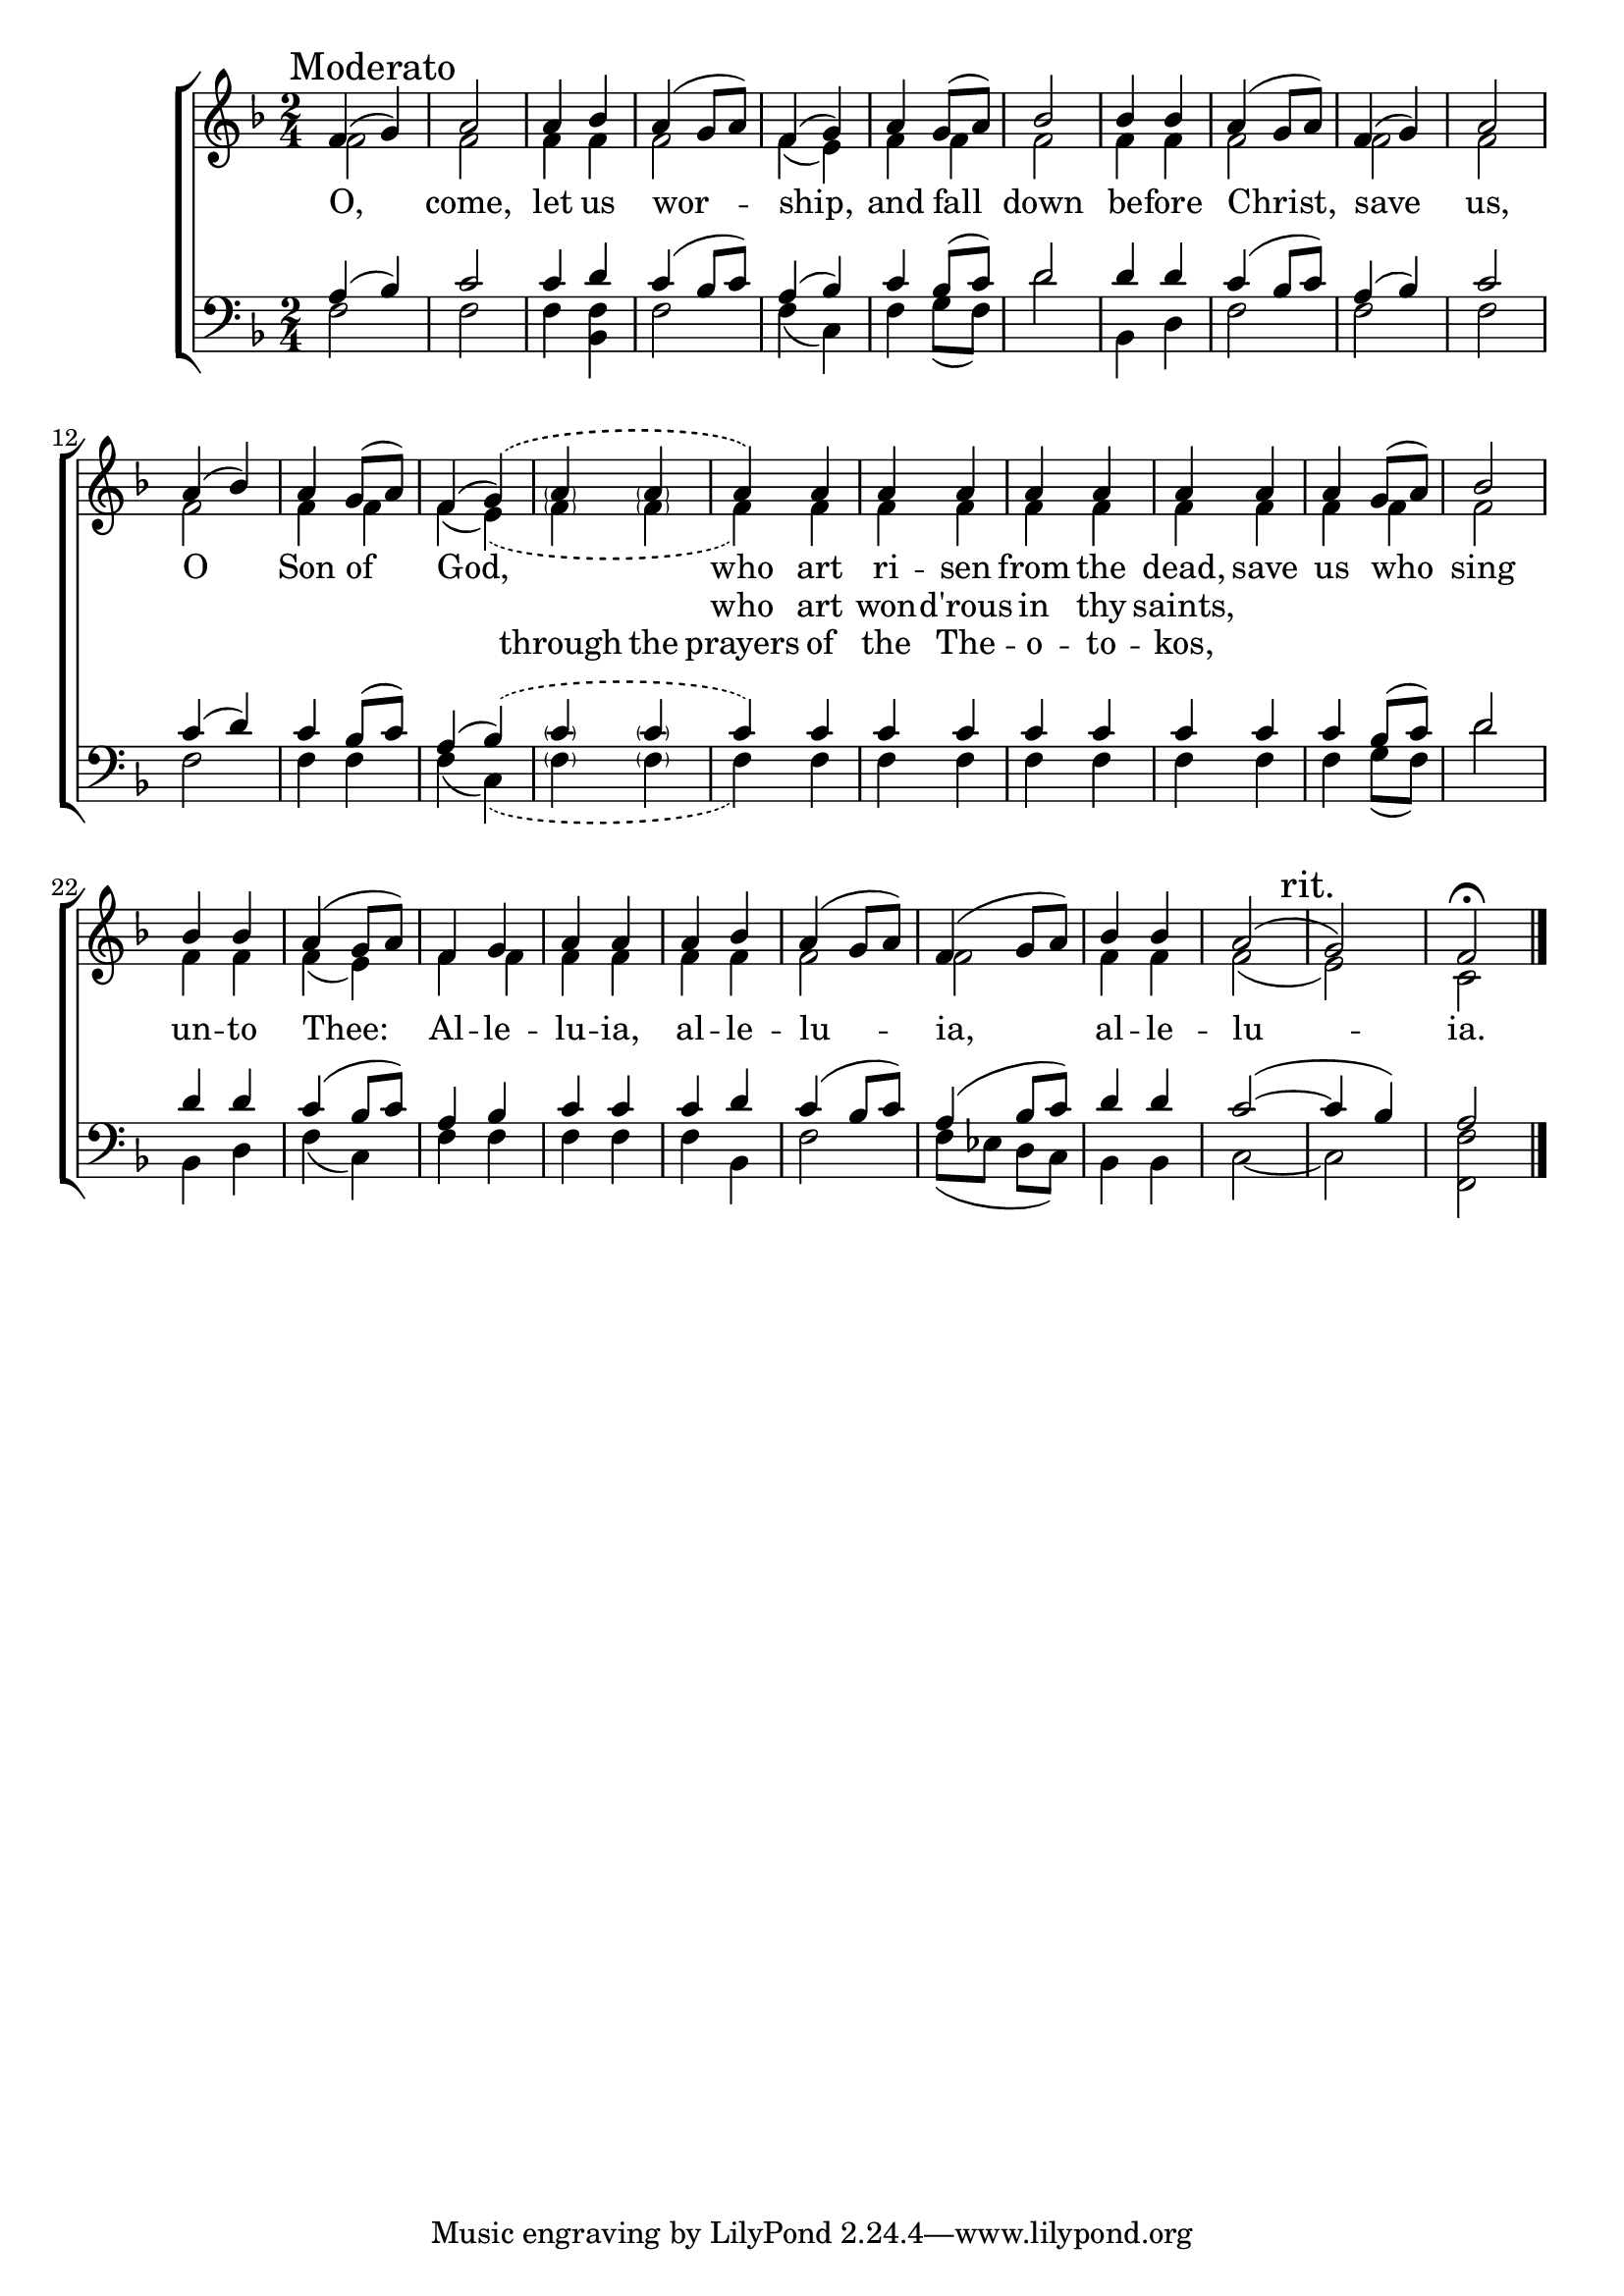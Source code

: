 \version "2.18.2"

\score
{
	\context ChoirStaff
	<<
		\context Staff = women
		<<
			\key f \major
			\clef treble
			\time 2/4
			\context Voice = "sopranos"
			{
				\voiceOne
				\relative g'
				{
					f4(\mark "Moderato" g) a2 a4 bes a4( g8 a) f4( g)
					a4 g8( a) bes2 bes4 bes a4( g8 a)
					f4( g) a2 a4( bes) a g8( a) f4( \phrasingSlurDashed g)\( \slurSolid
					\parenthesize a4 \parenthesize a4 a4\) a a a a a a a
					a4 g8( a) bes2 bes4 bes a4( g8 a)
					f4 g a a a bes a( g8 a) f4( g8 a)
					bes4 bes a2(\mark "rit." g) f2\fermata \bar"|."
				}
			}
			\context Voice = "altos"
			{
				\voiceTwo
				\relative f'
				{
					f2 f f4 f f2 f4( e)
					f4 f f2 f4 f f2
					f2 f f f4 f f( \slurDashed e)( \slurSolid
					\parenthesize f4 \parenthesize f4 f4) f f f f f f f
					f4 f f2 f4 f f( e)
					f4 f f f f f f2 f
					f4 f f2( e) c2
				}
			}
		>>
		\new Lyrics \lyricsto "sopranos"
		{
			O, come, let us wor -- ship,
			and fall down be -- fore Christ,
			save us, O Son of God,
			\skip 1 \skip 1 who art ri -- sen from the dead, save
			us who sing un -- to Thee:
			Al -- le -- lu -- ia, al -- le -- lu -- ia,
			al -- le -- lu -- ia.
		}
		\new Lyrics \lyricsto "sopranos"
		{
			\skip 1 \skip 1 \skip 1 \skip 1 \skip 1 \skip 1
			\skip 1 \skip 1 \skip 1 \skip 1 \skip 1 \skip 1
			\skip 1 \skip 1 \skip 1 \skip 1 \skip 1 \skip 1
			\skip 1 \skip 1 who art won -- d'rous in thy saints,
		}
		\new Lyrics \lyricsto "sopranos"
		{
			\skip 1 \skip 1 \skip 1 \skip 1 \skip 1 \skip 1
			\skip 1 \skip 1 \skip 1 \skip 1 \skip 1 \skip 1
			\skip 1 \skip 1 \skip 1 \skip 1 \skip 1 \skip 1
			through the prayers of the The -- o -- to -- kos,
		}
		\context Staff = men
		<<
			\key f \major
			\clef bass
			\context Voice = "tenors"
			{
				\voiceOne
				\relative c'
				{
					a4 ( bes) c2 c4 d c( bes8 c) a4( bes)
					c4 bes8( c) d2 d4 d c( bes8 c)
					a4( bes) c2 c4( d) c bes8( c) a4( \slurDashed bes)( \slurSolid
					\parenthesize c4 \parenthesize c4 c4) c c c c c c c
					c4 bes8( c) d2 d4 d c( bes8 c)
					a4 bes c c c d c( bes8 c) a4( bes8 c)
					d4 d c2~( c4 bes) a2
				}
			}
			\context Voice = "bass"
			{
				\voiceTwo
				\relative f
				{
					f2 f f4 <bes, f'> f'2 f4( c)
					f4 g8( f) d'2 bes,4 d f2
					f2 f f f4 f f( \slurDashed c)( \slurSolid
					\parenthesize f4 \parenthesize f4 f4) f f f f f f f
					f4 g8( f) d'2 bes,4 d f( c)
					f4 f f f f bes, f'2 f8( ees d c)
					bes4 bes c2~ c <f f,>2
				}
			}
		>>
	>>
}

